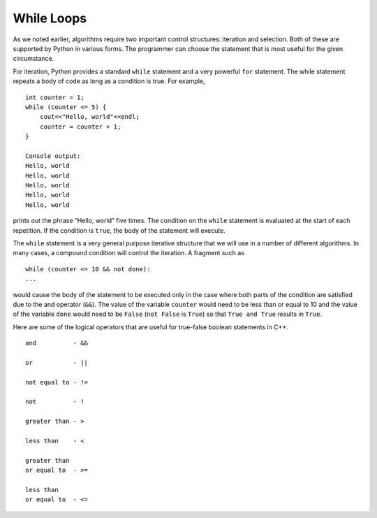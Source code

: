 While Loops
============
As we noted earlier, algorithms require two important control
structures: iteration and selection. Both of these are supported by
Python in various forms. The programmer can choose the statement that is
most useful for the given circumstance.

For iteration, Python provides a standard ``while`` statement and a very
powerful ``for`` statement. The while statement repeats a body of code
as long as a condition is true. For example,

::

    int counter = 1;
    while (counter <= 5) {
        cout<<"Hello, world"<<endl;
        counter = counter + 1;
    }

    Console output:
    Hello, world
    Hello, world
    Hello, world
    Hello, world
    Hello, world

prints out the phrase “Hello, world” five times. The condition on the
``while`` statement is evaluated at the start of each repetition. If the
condition is ``true``, the body of the statement will execute.

The ``while`` statement is a very general purpose iterative structure
that we will use in a number of different algorithms. In many cases, a
compound condition will control the iteration. A fragment such as

::

    while (counter <= 10 && not done):
    ...

would cause the body of the statement to be executed only in the case
where both parts of the condition are satisfied due to the and operator (``&&``). The value of the
variable ``counter`` would need to be less than or equal to 10 and the
value of the variable ``done`` would need to be ``False`` (``not False``
is ``True``) so that ``True and True`` results in ``True``.

Here are some of the logical operators that are useful for true-false boolean statements in C++.

::

    and          - &&

    or           - ||

    not equal to - !=

    not          - !

    greater than - >

    less than    - <

    greater than
    or equal to  - >=

    less than
    or equal to  - <=
